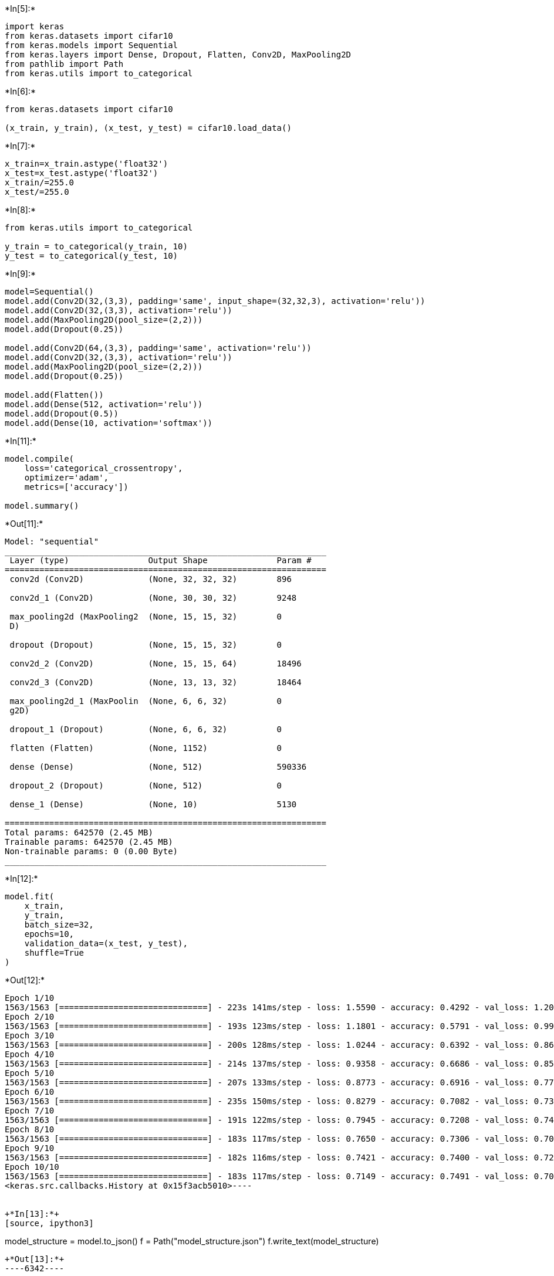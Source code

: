 +*In[5]:*+
[source, ipython3]
----
import keras
from keras.datasets import cifar10
from keras.models import Sequential
from keras.layers import Dense, Dropout, Flatten, Conv2D, MaxPooling2D
from pathlib import Path
from keras.utils import to_categorical
----


+*In[6]:*+
[source, ipython3]
----
from keras.datasets import cifar10

(x_train, y_train), (x_test, y_test) = cifar10.load_data()
----


+*In[7]:*+
[source, ipython3]
----
x_train=x_train.astype('float32')
x_test=x_test.astype('float32')
x_train/=255.0
x_test/=255.0
----


+*In[8]:*+
[source, ipython3]
----
from keras.utils import to_categorical

y_train = to_categorical(y_train, 10)
y_test = to_categorical(y_test, 10)
----


+*In[9]:*+
[source, ipython3]
----
model=Sequential()
model.add(Conv2D(32,(3,3), padding='same', input_shape=(32,32,3), activation='relu'))
model.add(Conv2D(32,(3,3), activation='relu'))
model.add(MaxPooling2D(pool_size=(2,2)))
model.add(Dropout(0.25))

model.add(Conv2D(64,(3,3), padding='same', activation='relu'))
model.add(Conv2D(32,(3,3), activation='relu'))
model.add(MaxPooling2D(pool_size=(2,2)))
model.add(Dropout(0.25))

model.add(Flatten())
model.add(Dense(512, activation='relu'))
model.add(Dropout(0.5))
model.add(Dense(10, activation='softmax'))
----


+*In[11]:*+
[source, ipython3]
----
model.compile(
    loss='categorical_crossentropy',
    optimizer='adam',
    metrics=['accuracy'])

model.summary()
----


+*Out[11]:*+
----
Model: "sequential"
_________________________________________________________________
 Layer (type)                Output Shape              Param #   
=================================================================
 conv2d (Conv2D)             (None, 32, 32, 32)        896       
                                                                 
 conv2d_1 (Conv2D)           (None, 30, 30, 32)        9248      
                                                                 
 max_pooling2d (MaxPooling2  (None, 15, 15, 32)        0         
 D)                                                              
                                                                 
 dropout (Dropout)           (None, 15, 15, 32)        0         
                                                                 
 conv2d_2 (Conv2D)           (None, 15, 15, 64)        18496     
                                                                 
 conv2d_3 (Conv2D)           (None, 13, 13, 32)        18464     
                                                                 
 max_pooling2d_1 (MaxPoolin  (None, 6, 6, 32)          0         
 g2D)                                                            
                                                                 
 dropout_1 (Dropout)         (None, 6, 6, 32)          0         
                                                                 
 flatten (Flatten)           (None, 1152)              0         
                                                                 
 dense (Dense)               (None, 512)               590336    
                                                                 
 dropout_2 (Dropout)         (None, 512)               0         
                                                                 
 dense_1 (Dense)             (None, 10)                5130      
                                                                 
=================================================================
Total params: 642570 (2.45 MB)
Trainable params: 642570 (2.45 MB)
Non-trainable params: 0 (0.00 Byte)
_________________________________________________________________
----


+*In[12]:*+
[source, ipython3]
----
model.fit(
    x_train,
    y_train,
    batch_size=32,
    epochs=10,
    validation_data=(x_test, y_test),
    shuffle=True
)
----


+*Out[12]:*+
----
Epoch 1/10
1563/1563 [==============================] - 223s 141ms/step - loss: 1.5590 - accuracy: 0.4292 - val_loss: 1.2033 - val_accuracy: 0.5605
Epoch 2/10
1563/1563 [==============================] - 193s 123ms/step - loss: 1.1801 - accuracy: 0.5791 - val_loss: 0.9969 - val_accuracy: 0.6438
Epoch 3/10
1563/1563 [==============================] - 200s 128ms/step - loss: 1.0244 - accuracy: 0.6392 - val_loss: 0.8692 - val_accuracy: 0.6978
Epoch 4/10
1563/1563 [==============================] - 214s 137ms/step - loss: 0.9358 - accuracy: 0.6686 - val_loss: 0.8590 - val_accuracy: 0.7065
Epoch 5/10
1563/1563 [==============================] - 207s 133ms/step - loss: 0.8773 - accuracy: 0.6916 - val_loss: 0.7793 - val_accuracy: 0.7308
Epoch 6/10
1563/1563 [==============================] - 235s 150ms/step - loss: 0.8279 - accuracy: 0.7082 - val_loss: 0.7395 - val_accuracy: 0.7396
Epoch 7/10
1563/1563 [==============================] - 191s 122ms/step - loss: 0.7945 - accuracy: 0.7208 - val_loss: 0.7430 - val_accuracy: 0.7434
Epoch 8/10
1563/1563 [==============================] - 183s 117ms/step - loss: 0.7650 - accuracy: 0.7306 - val_loss: 0.7095 - val_accuracy: 0.7579
Epoch 9/10
1563/1563 [==============================] - 182s 116ms/step - loss: 0.7421 - accuracy: 0.7400 - val_loss: 0.7260 - val_accuracy: 0.7517
Epoch 10/10
1563/1563 [==============================] - 183s 117ms/step - loss: 0.7149 - accuracy: 0.7491 - val_loss: 0.7098 - val_accuracy: 0.7541
<keras.src.callbacks.History at 0x15f3acb5010>----


+*In[13]:*+
[source, ipython3]
----
model_structure = model.to_json()
f = Path("model_structure.json")
f.write_text(model_structure)
----


+*Out[13]:*+
----6342----


+*In[14]:*+
[source, ipython3]
----
model.save_weights("model_weight.h5")
----


+*In[15]:*+
[source, ipython3]
----
from keras.models import model_from_json
from pathlib import Path
from keras.preprocessing import image
import numpy as np
----


+*In[16]:*+
[source, ipython3]
----
class_labels=[
    "planes",
    "car",
    "bird",
    "cat",
    "deer",
    "dog",
    "frog",
    "horse",
    "boat",
    "truck"
]
----


+*In[17]:*+
[source, ipython3]
----
f = Path("model_structure.json")
model_structure = f.read_text()
----


+*In[18]:*+
[source, ipython3]
----
model = model_from_json(model_structure)
----


+*In[19]:*+
[source, ipython3]
----
model.load_weights("model_weight.h5")
----


+*In[20]:*+
[source, ipython3]
----
import matplotlib.pyplot as plt
from tensorflow.keras.utils import load_img, img_to_array
img = load_img("C:/Users/TEMP.RYZENFIVE.008/OneDrive/Desktop/ripV/truck.jpg", target_size = (32,32))
plt.imshow(img)
----


+*Out[20]:*+
----<matplotlib.image.AxesImage at 0x15f3b697ed0>
![png](output_14_1.png)
----


+*In[21]:*+
[source, ipython3]
----
from tensorflow.keras.utils import img_to_array
image_to_test = img_to_array(img)

list_of_images = np.expand_dims(image_to_test, axis = 0)
----


+*In[22]:*+
[source, ipython3]
----
results = model.predict(list_of_images)
----


+*Out[22]:*+
----
1/1 [==============================] - 0s 254ms/step
----


+*In[23]:*+
[source, ipython3]
----
single_result = results[0]
----


+*In[24]:*+
[source, ipython3]
----
most_likely_class_index = int(np.argmax(single_result))
class_likelihood = single_result[most_likely_class_index]


----


+*In[25]:*+
[source, ipython3]
----
class_label = class_labels[most_likely_class_index]
----


+*In[26]:*+
[source, ipython3]
----
print("This is a image is a {} likelihood: {:.2f}".format(class_label, class_likelihood))

----


+*Out[26]:*+
----
This is a image is a truck likelihood: 1.00
----
